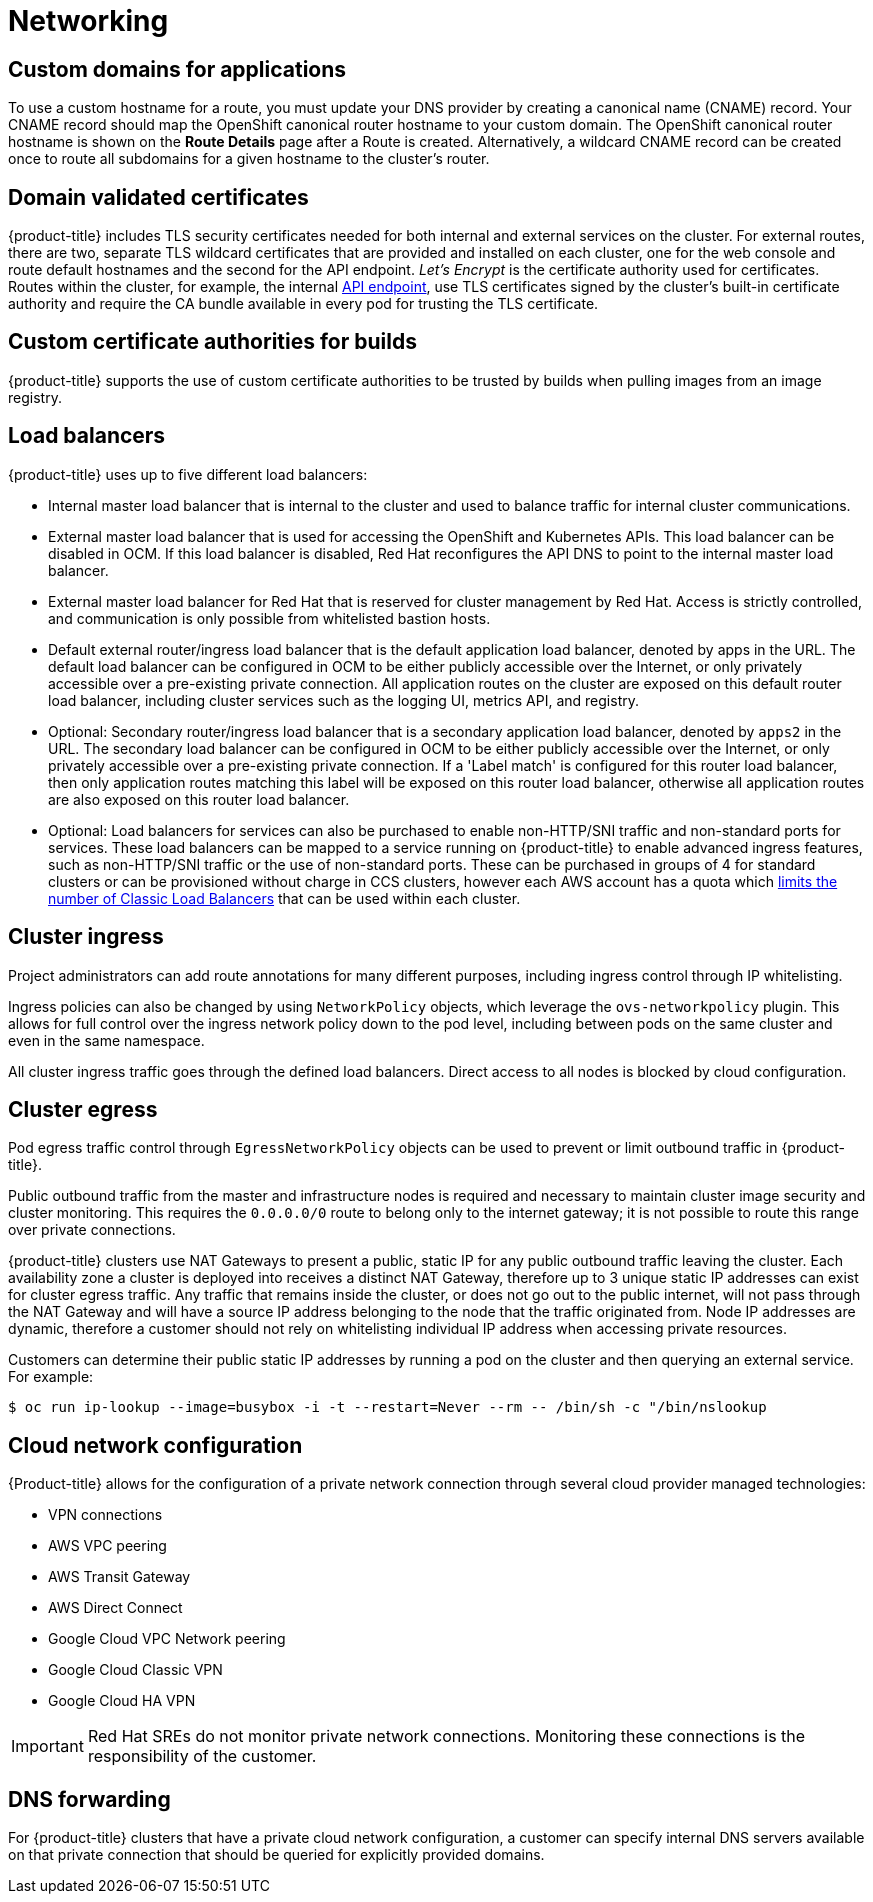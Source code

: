 
// Module included in the following assemblies:
//
// * assemblies/osd-service-definition.adoc

[id="sdpolicy-networking_{context}"]
= Networking

[id="custom-domains_{context}"]
== Custom domains for applications
To use a custom hostname for a route, you must update your DNS provider by creating a canonical name (CNAME) record. Your CNAME record should map the OpenShift canonical router hostname to your custom domain. The OpenShift canonical router hostname is shown on the *Route Details* page after a Route is created. Alternatively, a wildcard CNAME record can be created once to route all subdomains for a given hostname to the cluster's router.

[id="domain-validated-certificates_{context}"]
== Domain validated certificates
{product-title} includes TLS security certificates needed for both internal and external services on the cluster. For external routes, there are two, separate TLS wildcard certificates that are provided and installed on each cluster, one for the web console and route default hostnames and the second for the API endpoint. _Let’s Encrypt_ is the certificate authority used for certificates. Routes within the cluster, for example, the internal link:https://kubernetes.io/docs/tasks/access-application-cluster/access-cluster/#accessing-the-api-from-a-pod[API endpoint], use TLS certificates signed by the cluster's built-in certificate authority and require the CA bundle available in every pod for trusting the TLS certificate.

[id="custom-certificate-authorities_{context}"]
== Custom certificate authorities for builds
{product-title} supports the use of custom certificate authorities to be trusted by builds when pulling images from an image registry.

[id="load-balancers_{context}"]
== Load balancers
{product-title} uses up to five different load balancers:

* Internal master load balancer that is internal to the cluster and used to balance traffic for internal cluster communications.
* External master load balancer that is used for accessing the OpenShift and Kubernetes APIs. This load balancer can be disabled in OCM. If this load balancer is disabled, Red Hat reconfigures the API DNS to point to the internal master load balancer.
* External master load balancer for Red Hat that is reserved for cluster management by Red Hat. Access is strictly controlled, and communication is only possible from whitelisted bastion hosts.
* Default external router/ingress load balancer that is the default application load balancer, denoted by apps in the URL. The default load balancer can be configured in OCM to be either publicly accessible over the Internet, or only privately accessible over a pre-existing private connection. All application routes on the cluster are exposed on this default router load balancer, including cluster services such as the logging UI, metrics API, and registry.
* Optional: Secondary router/ingress load balancer that is a secondary application load balancer, denoted by `apps2` in the URL. The secondary load balancer can be configured in OCM to be either publicly accessible over the Internet, or only privately accessible over a pre-existing private connection. If a 'Label match' is configured for this router load balancer, then only application routes matching this label will be exposed on this router load balancer, otherwise all application routes are also exposed on this router load balancer.
* Optional: Load balancers for services can also be purchased to enable non-HTTP/SNI traffic and non-standard ports for services.  These load balancers can be mapped to a service running on {product-title} to enable advanced ingress features, such as non-HTTP/SNI traffic or the use of non-standard ports. These can be purchased in groups of 4 for standard clusters or can be provisioned without charge in CCS clusters, however each AWS account has a quota which link:https://docs.aws.amazon.com/elasticloadbalancing/latest/classic/elb-limits.html[limits the number of Classic Load Balancers] that can be used within each cluster.

[id="cluster-ingress_{context}"]
== Cluster ingress
Project administrators can add route annotations for many different purposes, including ingress control through IP whitelisting.

Ingress policies can also be changed by using `NetworkPolicy` objects, which leverage the `ovs-networkpolicy` plugin. This allows for full control over the ingress network policy down to the pod level, including between pods on the same cluster and even in the same namespace.

All cluster ingress traffic goes through the defined load balancers. Direct access to all nodes is blocked by cloud configuration.

[id="cluster-egress_{context}"]
== Cluster egress
Pod egress traffic control through `EgressNetworkPolicy` objects can be used to prevent or limit outbound traffic in {product-title}.

Public outbound traffic from the master and infrastructure nodes is required and necessary to maintain cluster image security and cluster monitoring. This requires the `0.0.0.0/0` route to belong only to the internet gateway; it is not possible to route this range over private connections.

{product-title} clusters use NAT Gateways to present a public, static IP for any public outbound traffic leaving the cluster. Each availability zone a cluster is deployed into receives a distinct NAT Gateway, therefore up to 3 unique static IP addresses can exist for cluster egress traffic. Any traffic that remains inside the cluster, or does not go out to the public internet, will not pass through the NAT Gateway and will have a source IP address belonging to the node that the traffic originated from. Node IP addresses are dynamic, therefore a customer should not rely on whitelisting individual IP address when accessing private resources.

Customers can determine their public static IP addresses by running a pod on the cluster and then querying an external service. For example:

[source,terminal]
----
$ oc run ip-lookup --image=busybox -i -t --restart=Never --rm -- /bin/sh -c "/bin/nslookup
----

[id="cloud-network-configuration_{context}"]
== Cloud network configuration
{Product-title} allows for the configuration of a private network connection through several cloud provider managed technologies:

* VPN connections
* AWS VPC peering
* AWS Transit Gateway
* AWS Direct Connect
* Google Cloud VPC Network peering
* Google Cloud Classic VPN
* Google Cloud HA VPN

[IMPORTANT]
====
Red Hat SREs do not monitor private network connections. Monitoring these connections is the responsibility of the customer.
====

[id="dns-forwarding_{context}"]
== DNS forwarding
For {product-title} clusters that have a private cloud network configuration, a customer can specify internal DNS servers available on that private connection that should be queried for explicitly provided domains.
